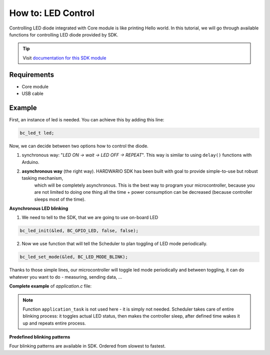 ###################
How to: LED Control
###################

Controlling LED diode integrated with Core module is like printing Hello world.
In this tutorial, we will go through available functions for controlling LED diode provided by SDK.

.. tip::

    Visit `documentation for this SDK module <https://sdk.hardwario.com/group__bc__led.html>`_

************
Requirements
************

- Core module
- USB cable

*******
Example
*******

First, an instance of led is needed. You can achieve this by adding this line:

.. code-block:: c

    bc_led_t led;

Now, we can decide between two options how to control the diode.

#. synchronous way: "*LED ON -> wait -> LED OFF -> REPEAT*". This way is similar to using ``delay()`` functions with Arduino.
#. **asynchronous way** (the right way). HARDWARIO SDK has been built with goal to provide simple-to-use but robust tasking mechanism,
    which will be completely asynchronous. This is the best way to program your microcontroller,
    because you are not limited to doing one thing all the time + power consumption can be decreased (because controller sleeps most of the time).

**Asynchronous LED blinking**

1) We need to tell to the SDK, that we are going to use on-board LED

.. code-block:: c

    bc_led_init(&led, BC_GPIO_LED, false, false);

2) Now we use function that will tell the Scheduler to plan toggling of LED mode periodically.

.. code-block:: c

    bc_led_set_mode(&led, BC_LED_MODE_BLINK);

Thanks to those simple lines, our microcontroller will toggle led mode periodically and between toggling, it can do whatever you want to do - measuring, sending data, ...

**Complete example** of *application.c* file:

.. code-block:: c
    :linenos:

    #include <application.h>

    bc_led_t led;

    void application_init(void)
    {
        bc_led_init(&led, BC_GPIO_LED, false, false);
        bc_led_set_mode(&led, BC_LED_MODE_BLINK);
    }

.. note::

    Function ``application_task`` is not used here - it is simply not needed.
    Scheduler takes care of entire blinking process: it toggles actual LED status,
    then makes the controller sleep, after defined time wakes it up and repeats entire process.

**Predefined blinking patterns**

Four blinking patterns are available in SDK. Ordered from slowest to fastest.

.. code-block:: c
    :linenos:

    BC_LED_MODE_BLINK_SLOW
    BC_LED_MODE_BLINK_SLOW
    BC_LED_MODE_BLINK_FAST
    BC_LED_MODE_FLASH


